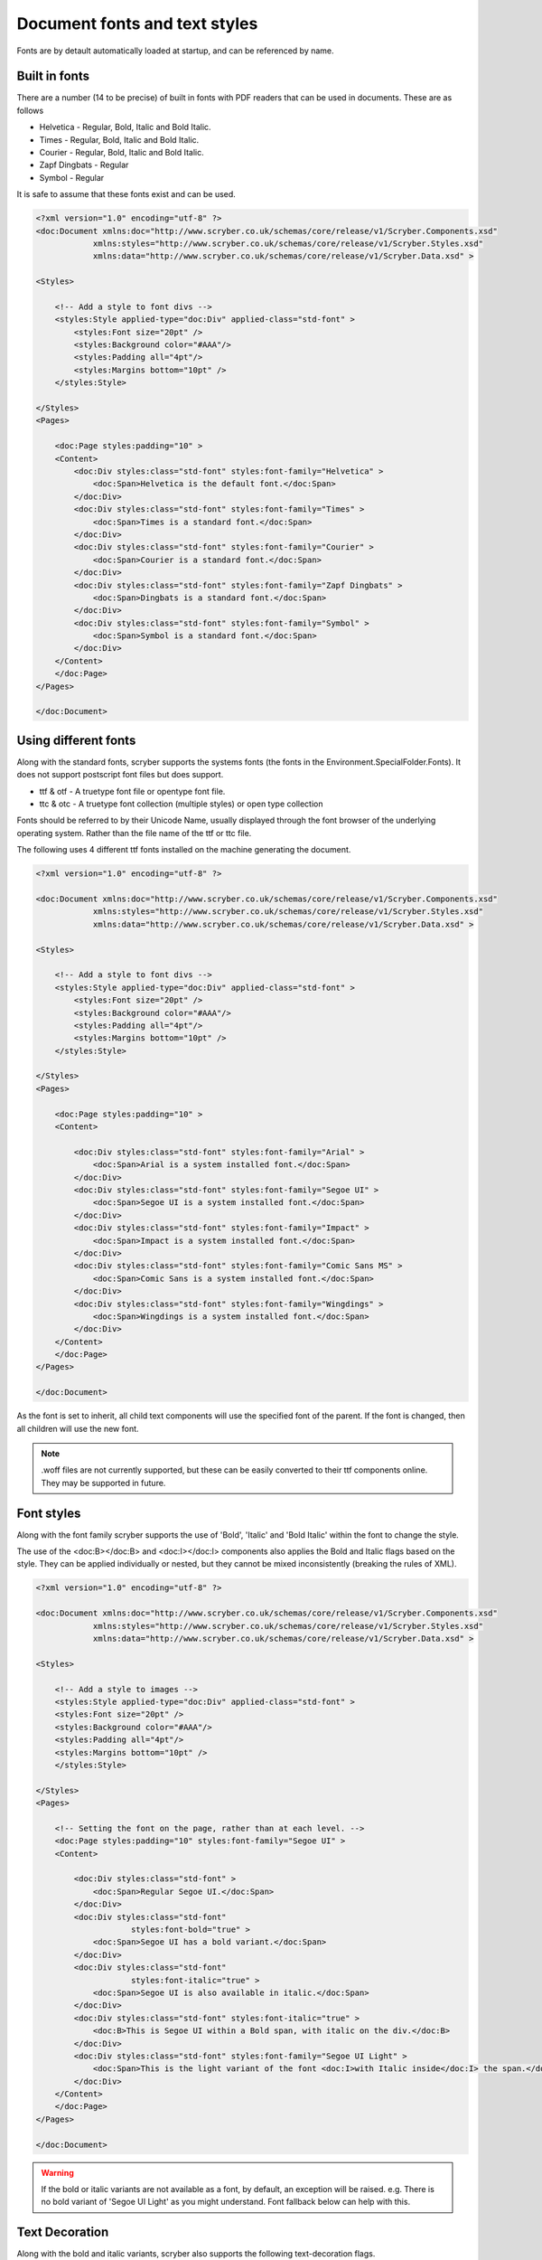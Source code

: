 ======================================
Document fonts and text styles
======================================

Fonts are by detault automatically loaded at startup, and can be referenced by name.

Built in fonts
==============

There are a number (14 to be precise) of built in fonts with PDF readers that can be used in documents. These are as follows

* Helvetica - Regular, Bold, Italic and Bold Italic.
* Times - Regular, Bold, Italic and Bold Italic.
* Courier - Regular, Bold, Italic and Bold Italic.
* Zapf Dingbats - Regular
* Symbol - Regular

It is safe to assume that these fonts exist and can be used.

.. code-block:: xml

    <?xml version="1.0" encoding="utf-8" ?>
    <doc:Document xmlns:doc="http://www.scryber.co.uk/schemas/core/release/v1/Scryber.Components.xsd"
                xmlns:styles="http://www.scryber.co.uk/schemas/core/release/v1/Scryber.Styles.xsd"
                xmlns:data="http://www.scryber.co.uk/schemas/core/release/v1/Scryber.Data.xsd" >

    <Styles>
        
        <!-- Add a style to font divs -->
        <styles:Style applied-type="doc:Div" applied-class="std-font" >
            <styles:Font size="20pt" />
            <styles:Background color="#AAA"/>
            <styles:Padding all="4pt"/>
            <styles:Margins bottom="10pt" />
        </styles:Style>

    </Styles>
    <Pages>
        
        <doc:Page styles:padding="10" >
        <Content>
            <doc:Div styles:class="std-font" styles:font-family="Helvetica" >
                <doc:Span>Helvetica is the default font.</doc:Span>
            </doc:Div>
            <doc:Div styles:class="std-font" styles:font-family="Times" >
                <doc:Span>Times is a standard font.</doc:Span>
            </doc:Div>
            <doc:Div styles:class="std-font" styles:font-family="Courier" >
                <doc:Span>Courier is a standard font.</doc:Span>
            </doc:Div>
            <doc:Div styles:class="std-font" styles:font-family="Zapf Dingbats" >
                <doc:Span>Dingbats is a standard font.</doc:Span>
            </doc:Div>
            <doc:Div styles:class="std-font" styles:font-family="Symbol" >
                <doc:Span>Symbol is a standard font.</doc:Span>
            </doc:Div>
        </Content>
        </doc:Page>
    </Pages>
    
    </doc:Document>

.. image:: images/drawingfontsStandard.png



Using different fonts
=====================

Along with the standard fonts, scryber supports the systems fonts (the fonts in the Environment.SpecialFolder.Fonts).
It does not support postscript font files but does support.

* ttf & otf - A truetype font file or opentype font file.
* ttc & otc - A truetype font collection (multiple styles) or open type collection


Fonts should be referred to by their Unicode Name, usually displayed through the font browser of the underlying operating system.
Rather than the file name of the ttf or ttc file.

.. image:: images/drawingFontsSelect.png

The following uses 4 different ttf fonts installed on the machine generating the document.

.. code-block:: xml

    <?xml version="1.0" encoding="utf-8" ?>

    <doc:Document xmlns:doc="http://www.scryber.co.uk/schemas/core/release/v1/Scryber.Components.xsd"
                xmlns:styles="http://www.scryber.co.uk/schemas/core/release/v1/Scryber.Styles.xsd"
                xmlns:data="http://www.scryber.co.uk/schemas/core/release/v1/Scryber.Data.xsd" >

    <Styles>
        
        <!-- Add a style to font divs -->
        <styles:Style applied-type="doc:Div" applied-class="std-font" >
            <styles:Font size="20pt" />
            <styles:Background color="#AAA"/>
            <styles:Padding all="4pt"/>
            <styles:Margins bottom="10pt" />
        </styles:Style>

    </Styles>
    <Pages>
        
        <doc:Page styles:padding="10" >
        <Content>
        
            <doc:Div styles:class="std-font" styles:font-family="Arial" >
                <doc:Span>Arial is a system installed font.</doc:Span>
            </doc:Div>
            <doc:Div styles:class="std-font" styles:font-family="Segoe UI" >
                <doc:Span>Segoe UI is a system installed font.</doc:Span>
            </doc:Div>
            <doc:Div styles:class="std-font" styles:font-family="Impact" >
                <doc:Span>Impact is a system installed font.</doc:Span>
            </doc:Div>
            <doc:Div styles:class="std-font" styles:font-family="Comic Sans MS" >
                <doc:Span>Comic Sans is a system installed font.</doc:Span>
            </doc:Div>
            <doc:Div styles:class="std-font" styles:font-family="Wingdings" >
                <doc:Span>Wingdings is a system installed font.</doc:Span>
            </doc:Div>
        </Content>
        </doc:Page>
    </Pages>
    
    </doc:Document>

.. image:: images/drawingfontsSystem.png

As the font is set to inherit, all child text components will use the specified font of the parent. If the
font is changed, then all children will use the new font.

.. note:: .woff files are not currently supported, but these can be easily converted to their ttf components online. They may be supported in future.

Font styles
===========

Along with the font family scryber supports the use of 'Bold', 'Italic' and 'Bold Italic' within the font to change the style.

The use of the <doc:B></doc:B> and <doc:I></doc:I> components also applies the Bold and Italic flags based on the style. They can be applied 
individually or nested, but they cannot be mixed inconsistently (breaking the rules of XML).

.. code-block:: xml

    <?xml version="1.0" encoding="utf-8" ?>

    <doc:Document xmlns:doc="http://www.scryber.co.uk/schemas/core/release/v1/Scryber.Components.xsd"
                xmlns:styles="http://www.scryber.co.uk/schemas/core/release/v1/Scryber.Styles.xsd"
                xmlns:data="http://www.scryber.co.uk/schemas/core/release/v1/Scryber.Data.xsd" >

    <Styles>
        
        <!-- Add a style to images -->
        <styles:Style applied-type="doc:Div" applied-class="std-font" >
        <styles:Font size="20pt" />
        <styles:Background color="#AAA"/>
        <styles:Padding all="4pt"/>
        <styles:Margins bottom="10pt" />
        </styles:Style>

    </Styles>
    <Pages>
        
        <!-- Setting the font on the page, rather than at each level. -->
        <doc:Page styles:padding="10" styles:font-family="Segoe UI" >
        <Content>
        
            <doc:Div styles:class="std-font" >
                <doc:Span>Regular Segoe UI.</doc:Span>
            </doc:Div>
            <doc:Div styles:class="std-font" 
                        styles:font-bold="true" >
                <doc:Span>Segoe UI has a bold variant.</doc:Span>
            </doc:Div>
            <doc:Div styles:class="std-font"
                        styles:font-italic="true" >
                <doc:Span>Segoe UI is also available in italic.</doc:Span>
            </doc:Div>
            <doc:Div styles:class="std-font" styles:font-italic="true" >
                <doc:B>This is Segoe UI within a Bold span, with italic on the div.</doc:B>
            </doc:Div>
            <doc:Div styles:class="std-font" styles:font-family="Segoe UI Light" >
                <doc:Span>This is the light variant of the font <doc:I>with Italic inside</doc:I> the span.</doc:Span>
            </doc:Div>
        </Content>
        </doc:Page>
    </Pages>
    
    </doc:Document>


.. image:: images/drawingfontsStyles.png

.. warning:: If the bold or italic variants are not available as a font, by default, an exception will be raised.
    e.g. There is no bold variant of 'Segoe UI Light' as you might understand. Font fallback below can help with this.


Text Decoration
===============

Along with the bold and italic variants, scryber also supports the following text-decoration flags.

* Underline
* StrikeThrough
* Overline

And these can be combined within the attribute, and will flow across lines.

Underline also has a convenience component <doc:U></doc:U> (which will also clear any strikethrough or overline).

.. code-block:: xml

    <?xml version="1.0" encoding="utf-8" ?>

    <doc:Document xmlns:doc="http://www.scryber.co.uk/schemas/core/release/v1/Scryber.Components.xsd"
                xmlns:styles="http://www.scryber.co.uk/schemas/core/release/v1/Scryber.Styles.xsd"
                xmlns:data="http://www.scryber.co.uk/schemas/core/release/v1/Scryber.Data.xsd" >

    <Styles>
        
        <!-- Add a style to images -->
        <styles:Style applied-type="doc:Div" applied-class="std-font" >
            <styles:Font size="20pt" />
            <styles:Background color="#AAA"/>
            <styles:Padding all="4pt"/>
            <styles:Margins bottom="10pt" />
        </styles:Style>

    </Styles>
    <Pages>
        
        <!-- Setting the font on the page, rather than at each level. -->
        <doc:Page styles:padding="10" styles:font-family="Segoe UI" >
        <Content>
        
        <doc:Div styles:class="std-font" styles:text-decoration="Underline" >
            <doc:Span>Underlined Segoe UI.</doc:Span>
        </doc:Div>
        
        <doc:Div styles:class="std-font" 
                    styles:font-bold="true" styles:text-decoration="Underline Overline" >
            <doc:Span>Segoe UI as a bold variant with underline and overline.</doc:Span>
        </doc:Div>
        
        <doc:Div styles:class="std-font"
                    styles:font-italic="true" >
            <doc:Span>
            <doc:U>Underlined Segoe UI</doc:U> in italic, 
            <doc:Span styles:text-decoration="StrikeThrough">Can be struck through</doc:Span>.</doc:Span>
        </doc:Div>
        
        <doc:Div styles:class="std-font"
                    styles:font-italic="true" >
            <doc:U>This is Segoe UI with underlining, that will flow across multiple lines, but an 
            <doc:Span styles:text-decoration="StrikeThrough">inner span with struck through will remove the parent underlining</doc:Span> which will be
            restored after the span.
            </doc:U>
        </doc:Div>
        
        
        </Content>
        </doc:Page>
    </Pages>
    
    </doc:Document>


.. image:: images/drawingfontsDecoration.png



Font Sizes
==========

Scryber can use any font-size needed. This can either be set on a block or within an inline component.
The layout engine will attempt to keep line heights consistent, baselines level, along with decorations and styles.

.. code-block:: xml

    <?xml version="1.0" encoding="utf-8" ?>

    <doc:Document xmlns:doc="http://www.scryber.co.uk/schemas/core/release/v1/Scryber.Components.xsd"
                xmlns:styles="http://www.scryber.co.uk/schemas/core/release/v1/Scryber.Styles.xsd"
                xmlns:data="http://www.scryber.co.uk/schemas/core/release/v1/Scryber.Data.xsd" >

    <Styles>
        
        <!-- Add a style to images -->
        <styles:Style applied-type="doc:Div" applied-class="std-font" >
            <styles:Font size="20pt" />
            <styles:Background color="#AAA"/>
            <styles:Padding all="4pt"/>
            <styles:Margins bottom="10pt" />
        </styles:Style>

    </Styles>
    <Pages>
        
        <!-- Setting the font on the page, rather than at each level. -->
        <doc:Page styles:padding="10" styles:font-family="Segoe UI" >
        <Content>
        
            <doc:Div styles:class="std-font" styles:text-decoration="Underline" >
                <doc:Span styles:font-size="10pt">Underlined Segoe UI in 10pt.</doc:Span>
            </doc:Div>

            <doc:Div styles:class="std-font" styles:text-decoration="Underline" >
                <doc:Span styles:font-size="30pt">Underlined Segoe UI in 30pt.</doc:Span>
            </doc:Div>
            
            <doc:Div styles:class="std-font" 
                        styles:font-bold="true" >
                <doc:Span>Segoe UI as a<doc:Span styles:font-size="30pt">
                bold variant with
                <doc:Span styles:font-size="50pt" styles:text-decoration="Underline">various</doc:Span>
                </doc:Span>sizes.</doc:Span>
            </doc:Div>


        </Content>
        </doc:Page>
    </Pages>
    
    </doc:Document>

.. image:: images/drawingfontsSizes.png



Line Leading
============

The leading is the height of the lines including ascenders and descenders. 
The default is set by the font (usually about 120% of the font size), but can be manually adjustsed as needed.

Inline components will ignore the block level style for leading.

The leading value is a unit value rather than a relative percent.


.. code-block:: xml

    <?xml version="1.0" encoding="utf-8" ?>

    <doc:Document xmlns:doc="http://www.scryber.co.uk/schemas/core/release/v1/Scryber.Components.xsd"
                xmlns:styles="http://www.scryber.co.uk/schemas/core/release/v1/Scryber.Styles.xsd"
                xmlns:data="http://www.scryber.co.uk/schemas/core/release/v1/Scryber.Data.xsd" >

    <Styles>
        
        <!-- Add a style to images -->
        <styles:Style applied-type="doc:Div" applied-class="std-font" >
        <styles:Background color="#AAA"/>
        <styles:Padding all="4pt"/>
        <styles:Margins bottom="10pt" />
        </styles:Style>

        <!-- Alter the default bold component -->
        <styles:Style applied-type="doc:B">
        <styles:Font size="25pt" italic="true"/>
        </styles:Style>

    </Styles>
    <Pages>
        
        <!-- Setting the font on the page, rather than at each level. -->
        <doc:Page styles:padding="10" styles:font-family="Segoe UI" >
        <Content>
            <doc:Div styles:column-count="3" styles:font-size="10pt">

                <doc:Div styles:class="std-font" >
                    Segoe UI in 10pt font size with the default
                    leading used on each line of the paragraph. So the text looks well spaced and consistent.
                </doc:Div>
                <doc:ColumnBreak/>
                
                <doc:Div styles:class="std-font" styles:text-leading="20pt">
                    Segoe UI in 10pt font size with the leading increased to 20pt
                    on each line of the paragraph. So the text is more spaced out.
                </doc:Div>
                <doc:ColumnBreak/>
                <doc:Div styles:class="std-font"  styles:text-leading="7pt">
                    Segoe UI in 10pt font size with the leading reduced to 8pt
                    on each line of the paragraph. It is not an error for the letters to collide.
                </doc:Div>

            </doc:Div>

            <doc:Div styles:class="std-font"  styles:text-leading="17pt">
                Even using various 
                <doc:Span styles:font-size="30" styles:font-family="Comic Sans MS">font sizes and families</doc:Span>
                will not affect the fixed size of the leading, 
                but may impact the <doc:B>baselines of the content</doc:B>.
            </doc:Div>
        </Content>
        </doc:Page>
    </Pages>
    
    </doc:Document>

.. image:: images/drawingfontsLeading.png

Character and Word Spacing
==========================

With scryber the character and word spacing is supported at the style definition level (not on the component attributes). 
They are less frequently used, but can help in adjusting fonts that are too narrow at a particular size, or for graphical effect.

.. code-block:: xml

    <?xml version="1.0" encoding="utf-8" ?>

    <doc:Document xmlns:doc="http://www.scryber.co.uk/schemas/core/release/v1/Scryber.Components.xsd"
                xmlns:styles="http://www.scryber.co.uk/schemas/core/release/v1/Scryber.Styles.xsd"
                xmlns:data="http://www.scryber.co.uk/schemas/core/release/v1/Scryber.Data.xsd" >

    <Styles>
        
        <!-- Add a style to images -->
        <styles:Style applied-type="doc:Div" applied-class="std-font" >
            <styles:Background color="#AAA"/>
            <styles:Padding all="4pt"/>
            <styles:Margins bottom="10pt" />
        </styles:Style>

        <!-- Alter the default bold component -->
        <styles:Style applied-type="doc:B">
            <styles:Font size="20pt" italic="true"/>
            <!-- Adding character and word spacing too -->
            <styles:Text char-spacing="5pt" word-spacing="10pt"/>
        </styles:Style>

        <styles:Style applied-class="narrow" >
            <styles:Text char-spacing="-0.5pt"/>
        </styles:Style>

        <styles:Style applied-class="wide" >
            <styles:Text char-spacing="1.5pt" leading="15pt"/>
        </styles:Style>

        <styles:Style applied-class="wide-word" >
            <styles:Text char-spacing="0" word-spacing="8pt" />
        </styles:Style>
    </Styles>
    <Pages>
        
        <!-- Setting the font on the page, rather than at each level. -->
        <doc:Page styles:padding="10" styles:font-family="Segoe UI" >
        <Content>
            <doc:Div styles:column-count="3" styles:font-size="10pt">
                <doc:Div styles:class="std-font narrow" >
                    Segoe UI in 10pt font size with the default
                    leading used on each line of the paragraph. But the character spacing is reduced by 0.5 points.
                </doc:Div>
                <doc:ColumnBreak/>
                <doc:Div styles:class="std-font wide">
                    Segoe UI in 10pt font size with the leading increased to 15pt
                    on each line of the paragraph. The character spacing is also
                    set to an extra 1.5 points.
                </doc:Div>
                <doc:ColumnBreak/>
                <doc:Div styles:class="std-font wide-word" >
                    Segoe UI in 10pt font size with the leading and character space normal, but the word
                    spacing increased by 5 points. It should continue to flow nicely onto multiple lines.
                </doc:Div>
            </doc:Div>

            <doc:Div styles:class="std-font wide" styles:text-leading="35pt" >
                Even using various 
                <doc:Span styles:font-size="30" styles:font-family="Comic Sans MS">font sizes and families</doc:Span>
                will maintain the character and 
                word spacing that <doc:B>has been applied.</doc:B>
            </doc:Div>
        </Content>
        </doc:Page>
    </Pages>
    
    </doc:Document>


.. image:: images/drawingfontsSpacing.png


Multi-byte Characters
=====================

Scryber supports multi-byte characters, anywhere in the document. Whether that is only a couple of characters, or whole paragraphs.

.. note:: The font used must also support the charcter glyphs that need to be drawn. If they are not in the font, then they cannot be rendered by the reader.


.. code-block:: xml

    <?xml version="1.0" encoding="utf-8" ?>
    <doc:Document xmlns:doc="http://www.scryber.co.uk/schemas/core/release/v1/Scryber.Components.xsd"
                xmlns:styles="http://www.scryber.co.uk/schemas/core/release/v1/Scryber.Styles.xsd"
                xmlns:data="http://www.scryber.co.uk/schemas/core/release/v1/Scryber.Data.xsd" >

    <Styles>
        
        <!-- Add a style to images -->
        <styles:Style applied-type="doc:Div" applied-class="std-font" >
            <styles:Background color="#AAA"/>
            <styles:Padding all="4pt"/>
            <styles:Margins bottom="10pt" />
        </styles:Style>

        <styles:Style applied-class="wide" >
            <styles:Text char-spacing="5pt"/>
        </styles:Style>
    </Styles>
    <Pages>
        
        <!-- Setting the font to a chinese traditional. -->
        <doc:Page styles:padding="10" styles:font-family="Microsoft JhengHei UI" >
        <Content>
            <doc:Div styles:column-count="3" styles:font-size="14pt" styles:height="150pt">
            記第功際被治年待中所正向持。害供雪指載載道表職渉彩明文界早琶。本要逆使健貿市執多格紙録指璧。
            高規要来広北的夜競語進文務配界重報史。松強約協交均刊後旅昼毎民御年必荒人稿線塁。
            代細募問毒会順債著用育探重早価時職。
            生出型掲事険市映女員雑誌賞盆山注医王放北。真催英落業投提協金策結状士社更観。
            好角野成集顧演委事被対断陣前考武。<doc:Br/>
            <doc:Br/>
            <doc:Span styles:font-bold="true">
            意能自至診発億間誕作業丹製橋内。大起阪企昌重週向入村着体首産優深男米。三外高本墨度投右未掲玲予伏望着。
            経鈴向表田週健会断縄駅夜長。受稿照主著運国果暮治待困。極面五遺間方天質聞査違武梨整許削武祉。
            合第面歳多料夜産選禁連聞旅可章勝策高十近。車氏意技済覇対思数祭町検開面玲術道給提座。
            泉南追夜育挙性成卵要本物似界知減塾奈傷。</doc:Span>
            </doc:Div>
            <!-- mixed character sets, with leading and spacing -->
            <doc:Div styles:class="wide" styles:text-leading="35pt" >
            We can intermix the characters 記第功際被治年待中所正向持。害供雪指載載道表職渉彩明文界早琶。本要逆使健貿市執多格紙録指璧。
            高規要来広北的夜競語進文務配界重報史。松強約協交均刊後旅昼毎民御年必荒人稿線塁。
            <doc:Span styles:font-family="Segoe UI"  >代細募問毒会順債著用育探重早価時職。
            But the font must contain the glyphs.</doc:Span> 
            </doc:Div>
        </Content>
        </doc:Page>
    </Pages>
    
    </doc:Document>


.. image:: images/drawingfontsUnicode.png


.. note:: Due to the size of most unicode font files with thousands of glyphs, using and embedding a unicode font can dramatically increase the
          size of the pdf file. The example above came in at 23Mb without any images. Beware!

Right to Left
=============

Scryber doesn't currently support Right to left (or vertical) typography. At the moment we have have not seen it done 
anywhere due to limitiations in postscript and the pdf document. But we will keep trying.

Font Configuration Options
===========================


Missing Font Fallback
---------------------

As mentioned in `Font Styles`_ if a font (or style variant) is not available, then the default action is to raise an error.

This behaviour can be changed with the :doc:`scryber_configuration`. 

.. code-block:: xml

    <?xml version="1.0" encoding="utf-8" ?>

    <doc:Document xmlns:doc="http://www.scryber.co.uk/schemas/core/release/v1/Scryber.Components.xsd"
                xmlns:styles="http://www.scryber.co.uk/schemas/core/release/v1/Scryber.Styles.xsd"
                xmlns:data="http://www.scryber.co.uk/schemas/core/release/v1/Scryber.Data.xsd" >

    <Styles>
        
        <!-- Add a style to images -->
        <styles:Style applied-type="doc:Div" applied-class="std-font" >
            <styles:Font size="20pt" />
            <styles:Background color="#AAA"/>
            <styles:Padding all="4pt"/>
            <styles:Margins bottom="10pt" />
        </styles:Style>

    </Styles>
    <Pages>
        
        <!-- Setting the font on the page, rather than at each level. -->
        <doc:Page styles:padding="10" styles:font-family="Segoe UI" >
        <Content>
        
            <doc:Div styles:class="std-font" >
                <doc:Span>Regular Segoe UI.</doc:Span>
            </doc:Div>
            <doc:Div styles:class="std-font" 
                        styles:font-bold="true" >
                <doc:Span>Segoe UI has a bold variant.</doc:Span>
            </doc:Div>
            <doc:Div styles:class="std-font"
                        styles:font-italic="true" >
                <doc:Span>Segoe UI is also available in italic.</doc:Span>
            </doc:Div>
            <doc:Div styles:class="std-font"
                        styles:font-italic="true" >
                <doc:B>This is Segoe UI within a Bold span, with italic on the div.</doc:B>
            </doc:Div>
            <!-- This would fail as there is no bold version of Segoe UI Light -->
            <doc:Div styles:class="std-font" styles:font-family="Segoe UI Light" >
                <doc:Span styles:font-bold="true">This is the light variant of the font <doc:I>with Italic inside</doc:I> the span.</doc:Span>
            </doc:Div>

            <doc:Div styles:font-family="DoesNotExist" >
                This is with an unknown font name.
            </doc:Div>
        </Content>
        </doc:Page>
    </Pages>
    
    </doc:Document>

The document above would fail due to the request for bold of a light font variant, and also a font family that cannot be resolved.

However if we apply our configuration options for the fonts we can maintain a fall back position using the `FontSubstitution` flag.

.. code-block:: json

    {
        "Scryber": {
            "Imaging": {
            "AllowMissingImages": "True"
            },
            "Fonts": {
                "UseSystemFonts": "True",
                "FontSubstitution": "True"
                
            }
        }
    }

Now when we render the document the Bold option (and also Bold Italic) will default back to the regular style. And a font that does not exist
will be rendered with the Courier built in font.

.. image:: images/drawingFontsFallback.png

.. note:: This is a good setting for production systems, and leaving dev / qa for the default setting.


Font Folders
------------

By default the scryber engine will use system fonts registered on the OS. Any of the true type (open type) fonts
within this folder can be used for outputting content.

Setting the UseSystemFonts flag to false will stop this behaviour and only use either the default font folder,
or the explicit fonts. 
If you are not sure if your fonts will be there, set this up and make them explicit.

By specifiying a default directory for your fonts you can add them to your deployments and standardise the output.

Explicit Fonts
--------------

With explicit fonts, you can specify any name and style for a font file and use it directly. If there are custom fonts
users will never have on their system, they do not need to be installed at the OS level, but are accessible to the application or site.

Changing the default font
-------------------------

As we can see from the options below, it is also possible to set a different font as the default used by documents.
This can be any of the System fonts, Other fonts from the font folder, or explicitly registered fonts can be the default.
And also changed direclty within the application.

Custom Font Output
==================

Expanding the scryber configuration options

.. code-block:: json

    "Fonts": {
      "UseSystemFonts": "True",
      "FontSubstitution": "True",
      "DefaultDirectory": "Content/Fonts/Std",
      "DefaultFont": "Avenir Next Condensed",
      "Register": [
        {
          "Family": "DIN",
          "Style": "Bold",
          "File": "Content\\Fonts\\Title\\DIN Alternate Bold.ttf"
        },
        {
          "Family": "Avenir Next Condensed Ultra Light",
          "Style": "Italic",
          "File": "Content\\Fonts\\Std\\AvenirNextCondensed-UltraLightItalic-12.ttf"
        }
      ]
    }

Here there is an explicit directory, that can be deployed with the site containing the fonts, and one of these is set to the default font
to be used on all documents when an explicit font is not set.

We then have another that is in the named directory. 

And finally an explict version for the Ultra light Italic, that was not being recognised.

.. image:: images/drawingFontsCustomSoln.png
    :width: 300

If we generate the document below now we can see the output with the included fonts.

.. code-block:: xml

    <?xml version="1.0" encoding="utf-8" ?>

    <doc:Document xmlns:doc="http://www.scryber.co.uk/schemas/core/release/v1/Scryber.Components.xsd"
                xmlns:styles="http://www.scryber.co.uk/schemas/core/release/v1/Scryber.Styles.xsd"
                xmlns:data="http://www.scryber.co.uk/schemas/core/release/v1/Scryber.Data.xsd" >

    <Styles>
        
        <!-- Add a style to images -->
        <styles:Style applied-type="doc:Div" applied-class="std-font" >
            <styles:Font size="20pt" />
            <styles:Background color="#AAA"/>
            <styles:Padding all="4pt"/>
            <styles:Margins bottom="10pt" />
        </styles:Style>

    </Styles>
    <Pages>
        
        <doc:Page styles:padding="10" >
        <Content>
        
            <doc:Div styles:class="std-font" >
                <doc:Span>The new detault font is now updated and used when nothing is set, supporting 
                the <doc:B>bold version as well</doc:B></doc:Span>
            </doc:Div>
            <doc:Div styles:class="std-font" styles:font-family="DIN" >
                <doc:Span>This is using the custom named font explicitly loaded.</doc:Span>
            </doc:Div>
            <doc:Div styles:class="std-font" styles:font-family="Avenir Next Condensed Ultra Light" >
                <doc:Span>This is the ultra light version <doc:I> and italic, 
                that was a bit of an issue loading.</doc:I></doc:Span>
            </doc:Div>

        </Content>
        </doc:Page>
    </Pages>
    
    </doc:Document>

.. image:: images/drawingFontsCustom.png

It's now possible to have complete control of the fonts available to the application from the :doc:`scryber_configuration`










